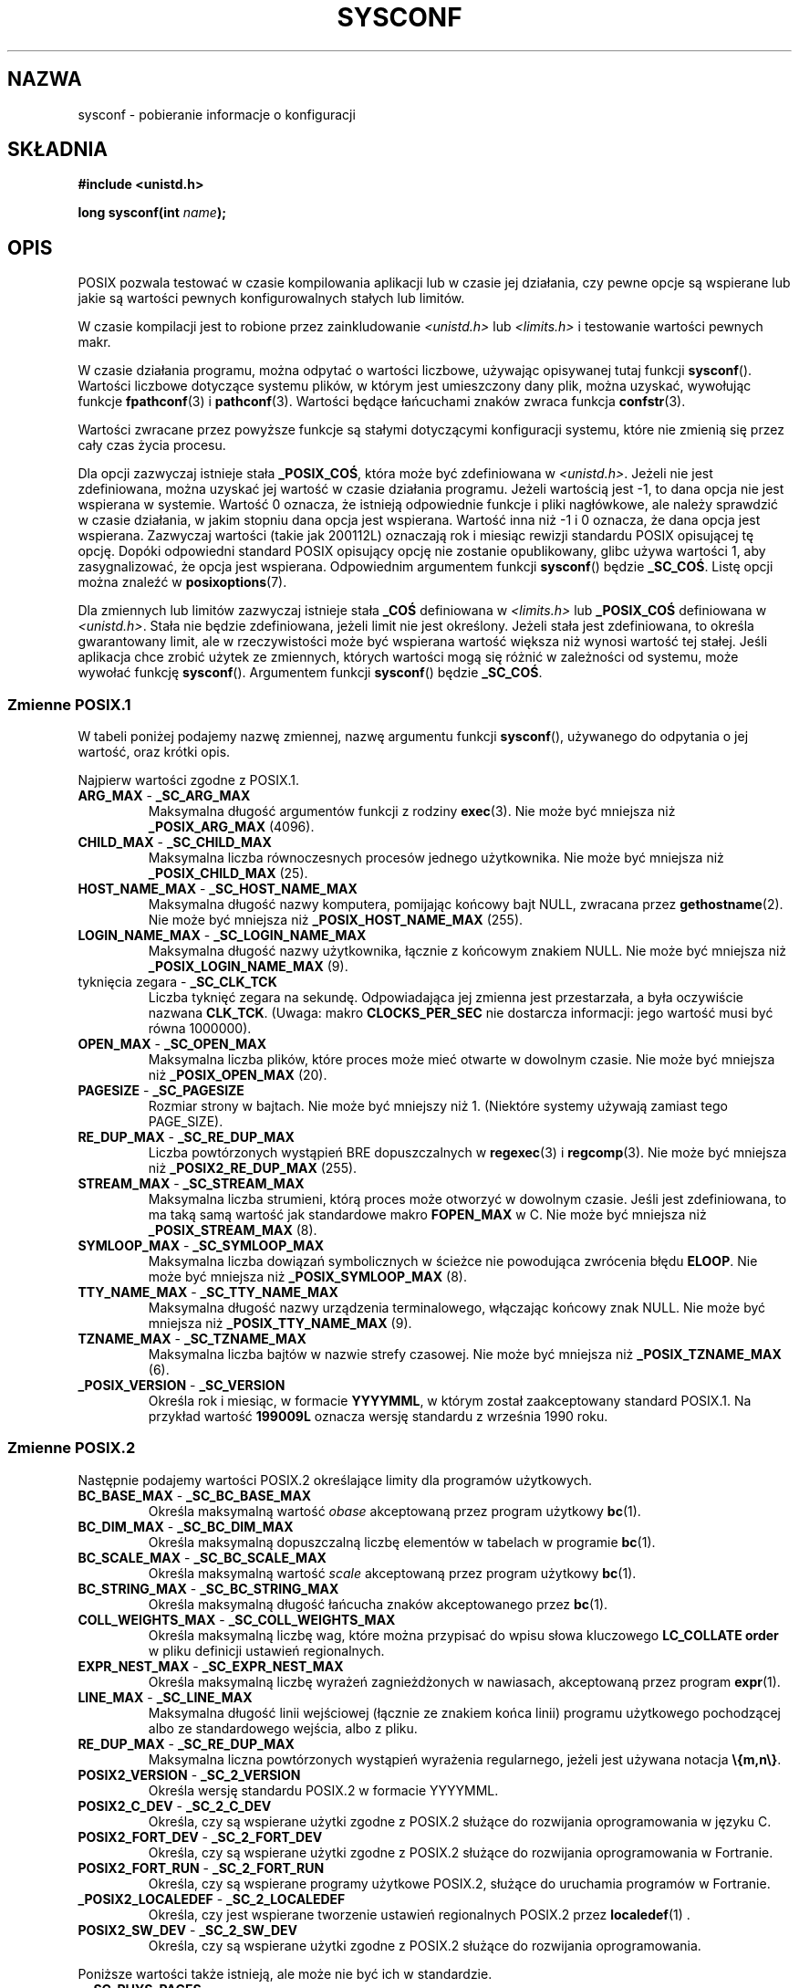 .\" Copyright (c) 1993 by Thomas Koenig (ig25@rz.uni-karlsruhe.de)
.\"
.\" Permission is granted to make and distribute verbatim copies of this
.\" manual provided the copyright notice and this permission notice are
.\" preserved on all copies.
.\"
.\" Permission is granted to copy and distribute modified versions of this
.\" manual under the conditions for verbatim copying, provided that the
.\" entire resulting derived work is distributed under the terms of a
.\" permission notice identical to this one.
.\"
.\" Since the Linux kernel and libraries are constantly changing, this
.\" manual page may be incorrect or out-of-date.  The author(s) assume no
.\" responsibility for errors or omissions, or for damages resulting from
.\" the use of the information contained herein.  The author(s) may not
.\" have taken the same level of care in the production of this manual,
.\" which is licensed free of charge, as they might when working
.\" professionally.
.\"
.\" Formatted or processed versions of this manual, if unaccompanied by
.\" the source, must acknowledge the copyright and authors of this work.
.\" License.
.\" Modified Sat Jul 24 17:51:42 1993 by Rik Faith (faith@cs.unc.edu)
.\" Modified Tue Aug 17 11:42:20 1999 by Ariel Scolnicov (ariels@compugen.co.il)
.\"*******************************************************************
.\"
.\" This file was generated with po4a. Translate the source file.
.\"
.\"*******************************************************************
.\" This file is distributed under the same license as original manpage
.\" Copyright of the original manpage:
.\" Copyright © 1993 Thomas Koenig 
.\" Copyright © of Polish translation:
.\" Robert Luberda <robert@debian.org>, 2006, 2012.
.TH SYSCONF 3 2012\-04\-15 GNU "Podręcznik programisty Linuksa"
.SH NAZWA
sysconf \- pobieranie informacje o konfiguracji
.SH SKŁADNIA
.nf
\fB#include <unistd.h>\fP
.sp
\fBlong sysconf(int \fP\fIname\fP\fB);\fP
.fi
.SH OPIS
POSIX pozwala testować w czasie kompilowania aplikacji lub w czasie jej
działania, czy pewne opcje są wspierane lub jakie są wartości pewnych
konfigurowalnych stałych lub limitów.
.LP
W czasie kompilacji jest to robione przez zainkludowanie
\fI<unistd.h>\fP lub \fI<limits.h>\fP i testowanie wartości
pewnych makr.
.LP
W czasie działania programu, można odpytać o wartości liczbowe, używając
opisywanej tutaj funkcji \fBsysconf\fP(). Wartości liczbowe dotyczące systemu
plików, w którym jest umieszczony dany plik, można uzyskać, wywołując
funkcje \fBfpathconf\fP(3) i \fBpathconf\fP(3). Wartości będące łańcuchami znaków
zwraca funkcja \fBconfstr\fP(3).
.LP
.\" except that sysconf(_SC_OPEN_MAX) may change answer after a call
.\" to setrlimit( ) which changes the RLIMIT_NOFILE soft limit
Wartości zwracane przez powyższe funkcje są stałymi dotyczącymi konfiguracji
systemu, które nie zmienią się przez cały czas życia procesu.
.LP
.\" and 999 to indicate support for options no longer present in the latest
.\" standard. (?)
Dla opcji zazwyczaj istnieje stała \fB_POSIX_COŚ\fP, która może być
zdefiniowana w \fI<unistd.h>\fP. Jeżeli nie jest zdefiniowana, można
uzyskać jej wartość w czasie działania programu. Jeżeli wartością jest \-1,
to dana opcja nie jest wspierana  w systemie. Wartość 0 oznacza, że istnieją
odpowiednie funkcje i pliki nagłówkowe, ale należy sprawdzić w czasie
działania, w jakim stopniu dana opcja jest wspierana. Wartość inna niż \-1 i
0 oznacza, że dana opcja jest wspierana. Zazwyczaj wartości (takie jak
200112L) oznaczają rok i miesiąc rewizji standardu POSIX opisującej tę
opcję. Dopóki odpowiedni standard POSIX opisujący opcję nie zostanie
opublikowany, glibc używa wartości 1, aby zasygnalizować, że opcja jest
wspierana. Odpowiednim argumentem funkcji \fBsysconf\fP() będzie
\fB_SC_COŚ\fP. Listę opcji można znaleźć w \fBposixoptions\fP(7).
.LP
Dla zmiennych lub limitów zazwyczaj istnieje stała \fB_COŚ\fP definiowana w
\fI<limits.h>\fP lub \fB_POSIX_COŚ\fP definiowana w
\fI<unistd.h>\fP. Stała nie będzie zdefiniowana, jeżeli limit nie jest
określony. Jeżeli  stała jest zdefiniowana, to określa gwarantowany limit,
ale w rzeczywistości może być wspierana wartość większa niż wynosi wartość
tej stałej. Jeśli aplikacja chce zrobić użytek ze zmiennych, których
wartości mogą się różnić w zależności od systemu, może wywołać funkcję
\fBsysconf\fP(). Argumentem funkcji \fBsysconf\fP() będzie \fB_SC_COŚ\fP.
.SS "Zmienne POSIX.1"
W tabeli poniżej podajemy nazwę zmiennej, nazwę argumentu funkcji
\fBsysconf\fP(), używanego do odpytania o jej wartość, oraz krótki opis.
.LP
.\" [for the moment: only the things that are unconditionally present]
.\" .TP
.\" .BR AIO_LISTIO_MAX " - " _SC_AIO_LISTIO_MAX
.\" (if _POSIX_ASYNCHRONOUS_IO)
.\" Maximum number of I/O operations in a single list I/O call.
.\" Must not be less than _POSIX_AIO_LISTIO_MAX.
.\" .TP
.\" .BR AIO_MAX " - " _SC_AIO_MAX
.\" (if _POSIX_ASYNCHRONOUS_IO)
.\" Maximum number of outstanding asynchronous I/O operations.
.\" Must not be less than _POSIX_AIO_MAX.
.\" .TP
.\" .BR AIO_PRIO_DELTA_MAX " - " _SC_AIO_PRIO_DELTA_MAX
.\" (if _POSIX_ASYNCHRONOUS_IO)
.\" The maximum amount by which a process can decrease its
.\" asynchronous I/O priority level from its own scheduling priority.
.\" Must be nonnegative.
Najpierw wartości zgodne z POSIX.1.
.TP 
\fBARG_MAX\fP \- \fB_SC_ARG_MAX\fP
Maksymalna długość argumentów funkcji z rodziny \fBexec\fP(3). Nie może być
mniejsza niż   \fB_POSIX_ARG_MAX\fP (4096).
.TP 
\fBCHILD_MAX\fP \- \fB_SC_CHILD_MAX\fP
Maksymalna liczba równoczesnych procesów jednego użytkownika. Nie może być
mniejsza niż \fB_POSIX_CHILD_MAX\fP (25).
.TP 
\fBHOST_NAME_MAX\fP \- \fB_SC_HOST_NAME_MAX\fP
Maksymalna długość nazwy komputera, pomijając końcowy bajt NULL, zwracana
przez \fBgethostname\fP(2). Nie może być mniejsza niż \fB_POSIX_HOST_NAME_MAX\fP
(255).
.TP 
\fBLOGIN_NAME_MAX\fP \- \fB_SC_LOGIN_NAME_MAX\fP
Maksymalna długość nazwy użytkownika, łącznie z końcowym znakiem NULL. Nie
może być mniejsza niż \fB_POSIX_LOGIN_NAME_MAX\fP (9).
.TP 
tyknięcia zegara \- \fB_SC_CLK_TCK\fP
Liczba tyknięć zegara na sekundę. Odpowiadająca jej zmienna jest
przestarzała, a była oczywiście nazwana  \fBCLK_TCK\fP. (Uwaga: makro
\fBCLOCKS_PER_SEC\fP nie dostarcza informacji: jego wartość musi być równa
1000000).
.TP 
\fBOPEN_MAX\fP \- \fB_SC_OPEN_MAX\fP
Maksymalna liczba plików, które proces może mieć otwarte w dowolnym
czasie. Nie może być mniejsza niż  \fB_POSIX_OPEN_MAX\fP (20).
.TP 
\fBPAGESIZE\fP \- \fB_SC_PAGESIZE\fP
Rozmiar strony w bajtach. Nie może być mniejszy niż 1. (Niektóre systemy
używają zamiast tego PAGE_SIZE).
.TP 
\fBRE_DUP_MAX\fP \- \fB_SC_RE_DUP_MAX\fP
Liczba powtórzonych wystąpień  BRE dopuszczalnych w \fBregexec\fP(3) i
\fBregcomp\fP(3). Nie może być mniejsza niż \fB_POSIX2_RE_DUP_MAX\fP (255).
.TP 
\fBSTREAM_MAX\fP \- \fB_SC_STREAM_MAX\fP
Maksymalna liczba strumieni, którą proces może otworzyć w dowolnym
czasie. Jeśli jest zdefiniowana, to ma taką samą wartość jak standardowe
makro \fBFOPEN_MAX\fP w C. Nie może być mniejsza niż \fB_POSIX_STREAM_MAX\fP (8).
.TP 
\fBSYMLOOP_MAX\fP \- \fB_SC_SYMLOOP_MAX\fP
Maksymalna liczba dowiązań symbolicznych w ścieżce nie powodująca zwrócenia
błędu \fBELOOP\fP. Nie może być mniejsza niż \fB_POSIX_SYMLOOP_MAX\fP (8).
.TP 
\fBTTY_NAME_MAX\fP \- \fB_SC_TTY_NAME_MAX\fP
Maksymalna długość nazwy urządzenia terminalowego, włączając końcowy znak
NULL. Nie może być mniejsza niż \fB_POSIX_TTY_NAME_MAX\fP (9).
.TP 
\fBTZNAME_MAX\fP \- \fB_SC_TZNAME_MAX\fP
Maksymalna liczba bajtów w nazwie strefy czasowej. Nie może być mniejsza niż
\fB_POSIX_TZNAME_MAX\fP (6).
.TP 
\fB_POSIX_VERSION\fP \- \fB_SC_VERSION\fP
Określa rok i miesiąc, w formacie \fBYYYYMML\fP, w którym został zaakceptowany
standard POSIX.1. Na przykład wartość \fB199009L\fP oznacza wersję standardu z
września 1990 roku.
.SS "Zmienne POSIX.2"
Następnie podajemy wartości POSIX.2 określające limity dla programów
użytkowych.
.TP 
\fBBC_BASE_MAX\fP \- \fB_SC_BC_BASE_MAX\fP
Określa maksymalną wartość \fIobase\fP akceptowaną przez program użytkowy
\fBbc\fP(1).
.TP 
\fBBC_DIM_MAX\fP \- \fB_SC_BC_DIM_MAX\fP
Określa maksymalną dopuszczalną liczbę elementów w tabelach w programie
\fBbc\fP(1).
.TP 
\fBBC_SCALE_MAX\fP \- \fB_SC_BC_SCALE_MAX\fP
Określa maksymalną wartość \fIscale\fP akceptowaną przez program użytkowy
\fBbc\fP(1).
.TP 
\fBBC_STRING_MAX\fP \- \fB_SC_BC_STRING_MAX\fP
Określa maksymalną długość łańcucha znaków akceptowanego przez \fBbc\fP(1).
.TP 
\fBCOLL_WEIGHTS_MAX\fP \- \fB_SC_COLL_WEIGHTS_MAX\fP
Określa maksymalną liczbę wag, które można przypisać do wpisu  słowa
kluczowego \fBLC_COLLATE order\fP w pliku definicji ustawień regionalnych.
.TP 
\fBEXPR_NEST_MAX\fP \- \fB_SC_EXPR_NEST_MAX\fP
Określa maksymalną liczbę wyrażeń zagnieżdżonych w nawiasach, akceptowaną
przez program \fBexpr\fP(1).
.TP 
\fBLINE_MAX\fP \- \fB_SC_LINE_MAX\fP
Maksymalna długość linii wejściowej (łącznie ze znakiem końca linii)
programu użytkowego pochodzącej albo ze standardowego wejścia, albo z pliku.
.TP 
\fBRE_DUP_MAX\fP \- \fB_SC_RE_DUP_MAX\fP
Maksymalna liczna powtórzonych wystąpień wyrażenia regularnego, jeżeli jest
używana notacja \fB\e{m,n\e}\fP.
.TP 
\fBPOSIX2_VERSION\fP \- \fB_SC_2_VERSION\fP
Określa wersję standardu POSIX.2 w formacie YYYYMML.
.TP 
\fBPOSIX2_C_DEV\fP \- \fB_SC_2_C_DEV\fP
Określa, czy są wspierane użytki zgodne z POSIX.2 służące do rozwijania
oprogramowania w języku C.
.TP 
\fBPOSIX2_FORT_DEV\fP \- \fB_SC_2_FORT_DEV\fP
Określa, czy są wspierane użytki zgodne z POSIX.2 służące do rozwijania
oprogramowania w Fortranie.
.TP 
\fBPOSIX2_FORT_RUN\fP \- \fB_SC_2_FORT_RUN\fP
Określa, czy są wspierane programy użytkowe POSIX.2, służące do uruchamia
programów w Fortranie.
.TP 
\fB_POSIX2_LOCALEDEF\fP \- \fB_SC_2_LOCALEDEF\fP
Określa, czy jest wspierane tworzenie ustawień regionalnych POSIX.2 przez
\fBlocaledef\fP(1) .
.TP 
\fBPOSIX2_SW_DEV\fP \- \fB_SC_2_SW_DEV\fP
Określa, czy są wspierane użytki zgodne z POSIX.2 służące do rozwijania
oprogramowania.
.PP
Poniższe wartości także istnieją, ale może nie być ich w standardzie.
.TP 
 \- \fB_SC_PHYS_PAGES\fP
Liczba stron pamięci fizycznej. Proszę zauważyć, że nie jest możliwe, aby
iloczyn tej wartości z \fB_SC_PAGE_SIZE\fP przekroczył (overflow) dopuszczalny
zakres wartości liczbowych.
.TP 
 \- \fB_SC_AVPHYS_PAGES\fP
Liczba obecnie dostępnych stron fizycznej pamięci.
.TP 
 \- \fB_SC_NPROCESSORS_CONF\fP
Liczba skonfigurowanych procesorów.
.TP 
 \- \fB_SC_NPROCESSORS_ONLN\fP
Liczba obecnie dostępnych procesorów.
.SH "WARTOŚĆ ZWRACANA"
Jeżeli argument \fIname\fP jest niepoprawny, to zwracane jest \-1, a \fIerrno\fP
jest ustawiane na \fBEINVAL\fP.  W przeciwnym wypadku wartością zwracaną jest
wartość zasobu systemowego, a wartość \fIerrno\fP nie jest zmieniana. W
przypadku opcji zwracana jest wartość dodatnia, jeśli opcja jest dostępna, a
\-1, jeśli nie jest. W przypadku limitów \-1 oznacza, że limit nie został
określony.
.SH "ZGODNE Z"
POSIX.1\-2001.
.SH BŁĘDY
Użycie \fBARG_MAX\fP jest skomplikowane, ponieważ nie jest określone, jak dużo
przestrzeni argumentów funkcji \fBexec\fP(3) jest zabierane przez zmienne
środowiskowe użytkownika.
.PP
Niektóre zwracane wartości mogą być duże; nie są one odpowiednie do
przydzielania pamięci.
.SH "ZOBACZ TAKŻE"
\fBbc\fP(1), \fBexpr\fP(1), \fBgetconf\fP(1), \fBlocale\fP(1), \fBfpathconf\fP(3),
\fBpathconf\fP(3), \fBposixoptions\fP(7)
.SH "O STRONIE"
Angielska wersja tej strony pochodzi z wydania 3.40 projektu Linux
\fIman\-pages\fP. Opis projektu oraz informacje dotyczące zgłaszania błędów
można znaleźć pod adresem http://www.kernel.org/doc/man\-pages/.
.SH TŁUMACZENIE
Autorem polskiego tłumaczenia niniejszej strony podręcznika man jest
Robert Luberda <robert@debian.org>.
.PP
Polskie tłumaczenie jest częścią projektu manpages-pl; uwagi, pomoc, zgłaszanie błędów na stronie http://sourceforge.net/projects/manpages-pl/. Jest zgodne z wersją \fB 3.40 \fPoryginału.
